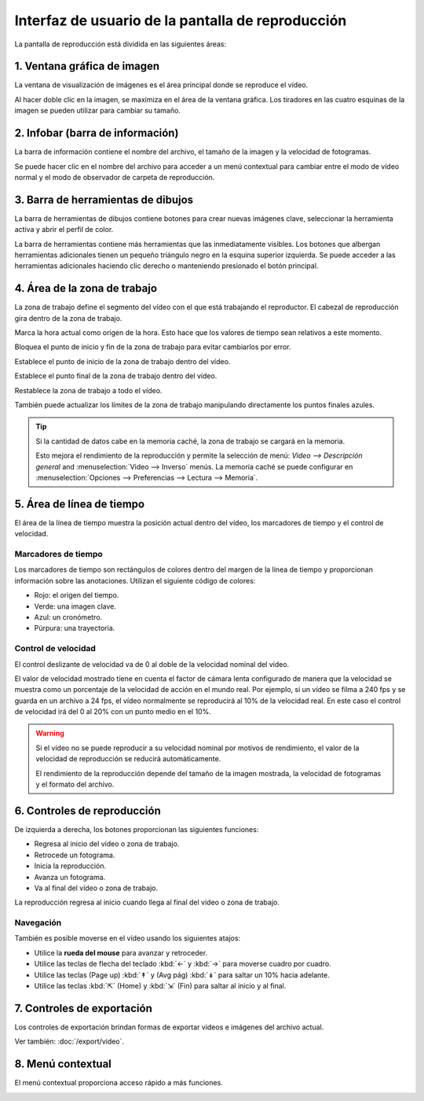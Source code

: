 
Interfaz de usuario de la pantalla de reproducción
==============================

La pantalla de reproducción está dividida en las siguientes áreas:

.. image:: /images/observation/ui-playback.png

1. Ventana gráfica de imagen
-----------------
La ventana de visualización de imágenes es el área principal donde se reproduce el vídeo.

Al hacer doble clic en la imagen, se maximiza en el área de la ventana gráfica.
Los tiradores en las cuatro esquinas de la imagen se pueden utilizar para cambiar su tamaño.

2. Infobar (barra de información)
----------

La barra de información contiene el nombre del archivo, el tamaño de la imagen y la velocidad de fotogramas.

Se puede hacer clic en el nombre del archivo para acceder a un menú contextual para cambiar entre el modo de vídeo normal y el modo de observador de carpeta de reproducción.

.. image:: /images/capture/menuobserver.png


3. Barra de herramientas de dibujos
-------------------
La barra de herramientas de dibujos contiene botones para crear nuevas imágenes clave, seleccionar la herramienta activa y abrir el perfil de color.

.. image:: /images/observation/toolbar.png

La barra de herramientas contiene más herramientas que las inmediatamente visibles.
Los botones que albergan herramientas adicionales tienen un pequeño triángulo negro en la esquina superior izquierda.
Se puede acceder a las herramientas adicionales haciendo clic derecho o manteniendo presionado el botón principal.

.. image:: /images/observation/subtools.png

4. Área de la zona de trabajo
--------------------
La zona de trabajo define el segmento del vídeo con el que está trabajando el reproductor.
El cabezal de reproducción gira dentro de la zona de trabajo.

.. image:: /images/observation/workingzone.png

|TimeOrigin| Marca la hora actual como origen de la hora. Esto hace que los valores de tiempo sean relativos a este momento.

|WZLock| Bloquea el punto de inicio y fin de la zona de trabajo para evitar cambiarlos por error.

|WZStart| Establece el punto de inicio de la zona de trabajo dentro del vídeo.

|WZEnd| Establece el punto final de la zona de trabajo dentro del vídeo.

|WZReset| Restablece la zona de trabajo a todo el vídeo.

.. |TimeOrigin| image:: /images/observation/icons/timeorigin.png
.. |WZLock| image:: /images/observation/icons/wz_lock.png
.. |WZStart| image:: /images/observation/icons/wz_left.png
.. |WZEnd| image:: /images/observation/icons/wz_right.png
.. |WZReset| image:: /images/observation/icons/wz_reset.png

También puede actualizar los límites de la zona de trabajo manipulando directamente los puntos finales azules.

.. tip:: Si la cantidad de datos cabe en la memoria caché, la zona de trabajo se cargará en la memoria.

    Esto mejora el rendimiento de la reproducción y permite la selección de menú: `Video --> Descripción general` and :menuselection:`Video --> Inverso` menús.
    La memoria caché se puede configurar en :menuselection:`Opciones --> Preferencias --> Lectura --> Memoria`.

5. Área de línea de tiempo
----------------
El área de la línea de tiempo muestra la posición actual dentro del vídeo, los marcadores de tiempo y el control de velocidad.

.. image:: /images/observation/timeline.png

Marcadores de tiempo
**************************
Los marcadores de tiempo son rectángulos de colores dentro del margen de la línea de tiempo y proporcionan información sobre las anotaciones.
Utilizan el siguiente código de colores:

- Rojo: el origen del tiempo.
- Verde: una imagen clave.
- Azul: un cronómetro.
- Púrpura: una trayectoria.

Control de velocidad
*************

El control deslizante de velocidad va de 0 al doble de la velocidad nominal del vídeo.

El valor de velocidad mostrado tiene en cuenta el factor de cámara lenta configurado de manera que la velocidad se muestra como un porcentaje de la velocidad de acción en el mundo real.
Por ejemplo, si un vídeo se filma a 240 fps y se guarda en un archivo a 24 fps, el vídeo normalmente se reproducirá al 10% de la velocidad real. 
En este caso el control de velocidad irá del 0 al 20% con un punto medio en el 10%.

.. warning:: Si el vídeo no se puede reproducir a su velocidad nominal por motivos de rendimiento, el valor de la velocidad de reproducción se reducirá automáticamente.

    El rendimiento de la reproducción depende del tamaño de la imagen mostrada, la velocidad de fotogramas y el formato del archivo.

6. Controles de reproducción
--------------------

.. image:: /images/observation/playbackcontrols.png

De izquierda a derecha, los botones proporcionan las siguientes funciones:

- Regresa al inicio del vídeo o zona de trabajo.
- Retrocede un fotograma.
- Inicia la reproducción.
- Avanza un fotograma.
- Va al final del vídeo o zona de trabajo.

La reproducción regresa al inicio cuando llega al final del video o zona de trabajo.

Navegación
**********

También es posible moverse en el vídeo usando los siguientes atajos:

- Utilice la **rueda del mouse** para avanzar y retroceder.
- Utilice las teclas de flecha del teclado :kbd:`←` y :kbd:`→` para moverse cuadro por cuadro.
- Utilice las teclas (Page up) :kbd:`↟` y (Avg pág) :kbd:`↡` para saltar un 10% hacia adelante.
- Utilice las teclas :kbd:`⇱` (Home) y :kbd:`⇲` (Fin) para saltar al inicio y al final.

 
7. Controles de exportación
------------------
Los controles de exportación brindan formas de exportar videos e imágenes del archivo actual.

.. image:: /images/observation/exportcontrols.png

Ver también: :doc:`/export/video`.

8. Menú contextual
---------------
El menú contextual proporciona acceso rápido a más funciones.

.. image:: /images/observation/contextmenu.png


